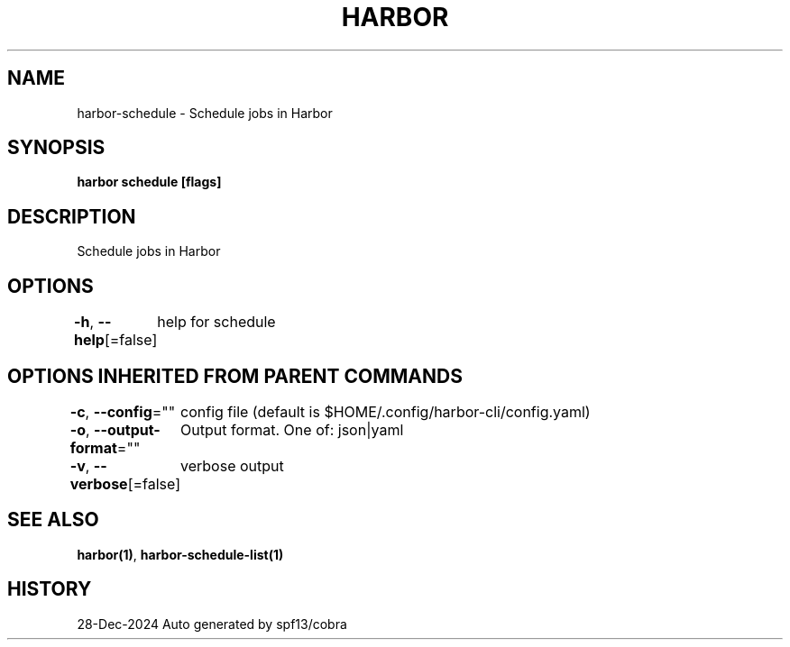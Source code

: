 .nh
.TH "HARBOR" "1" "Dec 2024" "Habor Community" "Harbor User Mannuals"

.SH NAME
harbor-schedule - Schedule jobs in Harbor


.SH SYNOPSIS
\fBharbor schedule [flags]\fP


.SH DESCRIPTION
Schedule jobs in Harbor


.SH OPTIONS
\fB-h\fP, \fB--help\fP[=false]
	help for schedule


.SH OPTIONS INHERITED FROM PARENT COMMANDS
\fB-c\fP, \fB--config\fP=""
	config file (default is $HOME/.config/harbor-cli/config.yaml)

.PP
\fB-o\fP, \fB--output-format\fP=""
	Output format. One of: json|yaml

.PP
\fB-v\fP, \fB--verbose\fP[=false]
	verbose output


.SH SEE ALSO
\fBharbor(1)\fP, \fBharbor-schedule-list(1)\fP


.SH HISTORY
28-Dec-2024 Auto generated by spf13/cobra
